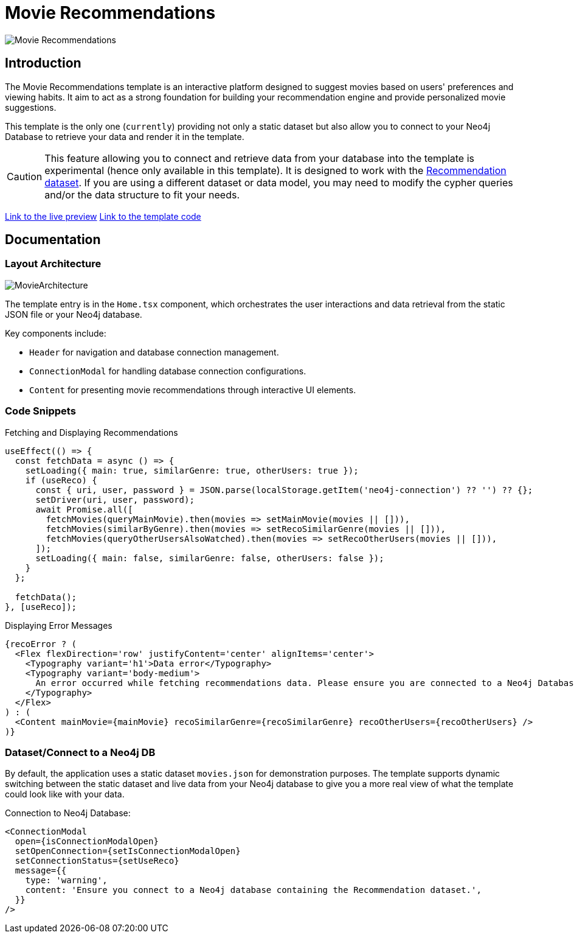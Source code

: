 = Movie Recommendations

image::Templates/FeaturedMovie.png[Movie Recommendations,align="center"]

== Introduction

The Movie Recommendations template is an interactive platform designed to suggest movies based on users' preferences and viewing habits. It aim to act as a strong foundation for building your recommendation engine and provide personalized movie suggestions.

This template is the only one (`currently`) providing not only a static dataset but also allow you to connect to your Neo4j Database to retrieve your data and render it in the template.

CAUTION: This feature allowing you to connect and retrieve data from your database into the template is experimental (hence only available in this template). It is designed to work with the https://github.com/neo4j-graph-examples/recommendations[Recommendation dataset]. If you are using a different dataset or data model, you may need to modify the cypher queries and/or the data structure to fit your needs. 

https://needle-starterkit.graphapp.io/movie[Link to the live preview]
https://github.com/neo4j-labs/neo4j-needle-starterkit/blob/2.0/src/templates/movie[Link to the template code]

== Documentation

=== Layout Architecture

image::Templates/MovieArchitecture.png[MovieArchitecture,align="center"]

The template entry is in the `Home.tsx` component, which orchestrates the user interactions and data retrieval from the static JSON file or your Neo4j database.

Key components include:

- `Header` for navigation and database connection management.
- `ConnectionModal` for handling database connection configurations.
- `Content` for presenting movie recommendations through interactive UI elements.

=== Code Snippets

.Fetching and Displaying Recommendations

[source,tsx]
----
useEffect(() => {
  const fetchData = async () => {
    setLoading({ main: true, similarGenre: true, otherUsers: true });
    if (useReco) {
      const { uri, user, password } = JSON.parse(localStorage.getItem('neo4j-connection') ?? '') ?? {};
      setDriver(uri, user, password);
      await Promise.all([
        fetchMovies(queryMainMovie).then(movies => setMainMovie(movies || [])),
        fetchMovies(similarByGenre).then(movies => setRecoSimilarGenre(movies || [])),
        fetchMovies(queryOtherUsersAlsoWatched).then(movies => setRecoOtherUsers(movies || [])),
      ]);
      setLoading({ main: false, similarGenre: false, otherUsers: false });
    }
  };

  fetchData();
}, [useReco]);
----

.Displaying Error Messages

[source,tsx]
----
{recoError ? (
  <Flex flexDirection='row' justifyContent='center' alignItems='center'>
    <Typography variant='h1'>Data error</Typography>
    <Typography variant='body-medium'>
      An error occurred while fetching recommendations data. Please ensure you are connected to a Neo4j Database.
    </Typography>
  </Flex>
) : (
  <Content mainMovie={mainMovie} recoSimilarGenre={recoSimilarGenre} recoOtherUsers={recoOtherUsers} />
)}
----

=== Dataset/Connect to a Neo4j DB

By default, the application uses a static dataset `movies.json` for demonstration purposes. The template supports dynamic switching between the static dataset and live data from your Neo4j database to give you a more real view of what the template could look like with your data.

.Connection to Neo4j Database:

[source,tsx]
----
<ConnectionModal
  open={isConnectionModalOpen}
  setOpenConnection={setIsConnectionModalOpen}
  setConnectionStatus={setUseReco}
  message={{
    type: 'warning',
    content: 'Ensure you connect to a Neo4j database containing the Recommendation dataset.',
  }}
/>
----

